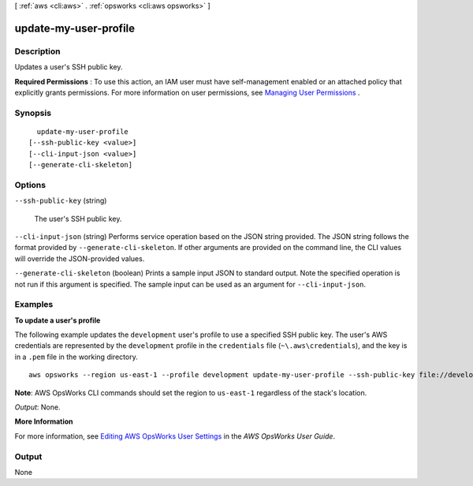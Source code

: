 [ :ref:`aws <cli:aws>` . :ref:`opsworks <cli:aws opsworks>` ]

.. _cli:aws opsworks update-my-user-profile:


**********************
update-my-user-profile
**********************



===========
Description
===========



Updates a user's SSH public key.

 

**Required Permissions** : To use this action, an IAM user must have self-management enabled or an attached policy that explicitly grants permissions. For more information on user permissions, see `Managing User Permissions`_ .



========
Synopsis
========

::

    update-my-user-profile
  [--ssh-public-key <value>]
  [--cli-input-json <value>]
  [--generate-cli-skeleton]




=======
Options
=======

``--ssh-public-key`` (string)


  The user's SSH public key.

  

``--cli-input-json`` (string)
Performs service operation based on the JSON string provided. The JSON string follows the format provided by ``--generate-cli-skeleton``. If other arguments are provided on the command line, the CLI values will override the JSON-provided values.

``--generate-cli-skeleton`` (boolean)
Prints a sample input JSON to standard output. Note the specified operation is not run if this argument is specified. The sample input can be used as an argument for ``--cli-input-json``.



========
Examples
========

**To update a user's profile**

The following example updates the ``development`` user's profile to use a specified SSH public key.
The user's AWS credentials are represented by the ``development`` profile in the ``credentials`` file
(``~\.aws\credentials``), and the key is in a ``.pem`` file in the working directory. ::

  aws opsworks --region us-east-1 --profile development update-my-user-profile --ssh-public-key file://development_key.pem

**Note**: AWS OpsWorks CLI commands should set the region to ``us-east-1`` regardless of the stack's location.

*Output*: None.

**More Information**

For more information, see `Editing AWS OpsWorks User Settings`_ in the *AWS OpsWorks User Guide*.

.. _`Editing AWS OpsWorks User Settings`: http://docs.aws.amazon.com/opsworks/latest/userguide/opsworks-security-users-manage-edit.html



======
Output
======

None

.. _Managing User Permissions: http://docs.aws.amazon.com/opsworks/latest/userguide/opsworks-security-users.html
